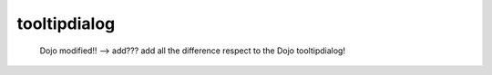 .. _genro_tooltipdialog:

=============
tooltipdialog
=============

    Dojo modified!! --> add??? add all the difference respect to the Dojo tooltipdialog!    